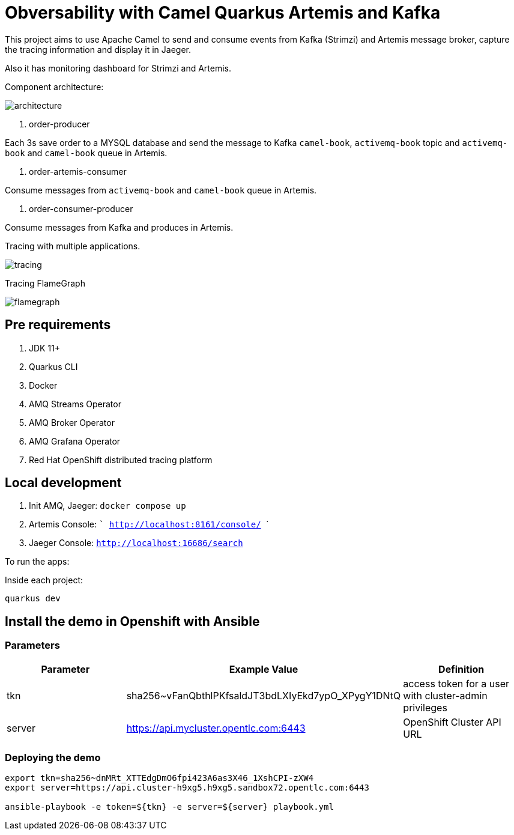 = Obversability with Camel Quarkus Artemis and Kafka

This project aims to use Apache Camel to send and consume events from Kafka (Strimzi) and Artemis message broker, capture the tracing information and display it in Jaeger. 

Also it has monitoring dashboard for Strimzi and Artemis.

Component architecture:

image::architecture.jpg[]

. order-producer

Each 3s save order to a MYSQL database and send the message to Kafka `camel-book`,  `activemq-book` topic and `activemq-book` and `camel-book` queue in Artemis.

. order-artemis-consumer

Consume messages from `activemq-book` and `camel-book` queue in Artemis. 

. order-consumer-producer

Consume messages from Kafka and produces in Artemis. 

Tracing with multiple applications.

image::tracing.png[]

Tracing FlameGraph

image::flamegraph.png[]

== Pre requirements

. JDK 11+
. Quarkus CLI
. Docker
. AMQ Streams Operator
. AMQ Broker Operator
. AMQ Grafana Operator
. Red Hat OpenShift distributed tracing platform

== Local development

. Init AMQ, Jaeger: `docker compose up`
. Artemis Console: ``` http://localhost:8161/console/ ```
. Jaeger Console: ```http://localhost:16686/search```  

To run the apps: 

Inside each project:

    quarkus dev

== Install the demo in Openshift with Ansible

=== Parameters

[options="header"]
|=======================
| Parameter      | Example Value                                      | Definition
| tkn     | sha256~vFanQbthlPKfsaldJT3bdLXIyEkd7ypO_XPygY1DNtQ | access token for a user with cluster-admin privileges
| server    | https://api.mycluster.opentlc.com:6443             | OpenShift Cluster API URL
|=======================

=== Deploying the demo
----
export tkn=sha256~dnMRt_XTTEdgDmO6fpi423A6as3X46_1XshCPI-zXW4
export server=https://api.cluster-h9xg5.h9xg5.sandbox72.opentlc.com:6443

ansible-playbook -e token=${tkn} -e server=${server} playbook.yml
----